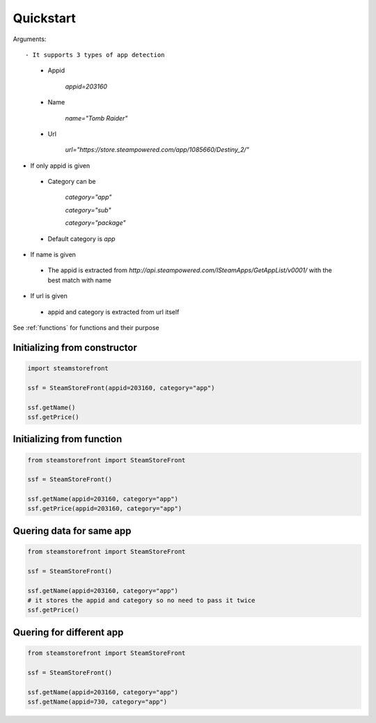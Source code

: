 .. _quickstart:

Quickstart
==========
Arguments::

- It supports 3 types of app detection

 - Appid

    `appid=203160`

 - Name

    `name="Tomb Raider"`

 - Url

     `url="https://store.steampowered.com/app/1085660/Destiny_2/"`

- If only appid is given

 - Category can be 

        `category="app"`

        `category="sub"`

        `category="package"`
 - Default category is `app`

- If name is given

 - The appid is extracted from `http://api.steampowered.com/ISteamApps/GetAppList/v0001/` with the best match with name

- If url is given

 - appid and category is extracted from url itself

See :ref:`functions` for functions and their purpose

Initializing from constructor
-----------------------------

.. code-block:: python

    import steamstorefront
    
    ssf = SteamStoreFront(appid=203160, category="app")

    ssf.getName()
    ssf.getPrice()

Initializing from function
--------------------------

.. code-block:: python
    
    from steamstorefront import SteamStoreFront
    
    ssf = SteamStoreFront()

    ssf.getName(appid=203160, category="app")
    ssf.getPrice(appid=203160, category="app")

Quering data for same app
-------------------------

.. code-block:: python

    from steamstorefront import SteamStoreFront
    
    ssf = SteamStoreFront()

    ssf.getName(appid=203160, category="app")
    # it stores the appid and category so no need to pass it twice
    ssf.getPrice()

Quering for different app
-------------------------

.. code-block:: python

    from steamstorefront import SteamStoreFront
    
    ssf = SteamStoreFront()

    ssf.getName(appid=203160, category="app")
    ssf.getName(appid=730, category="app")